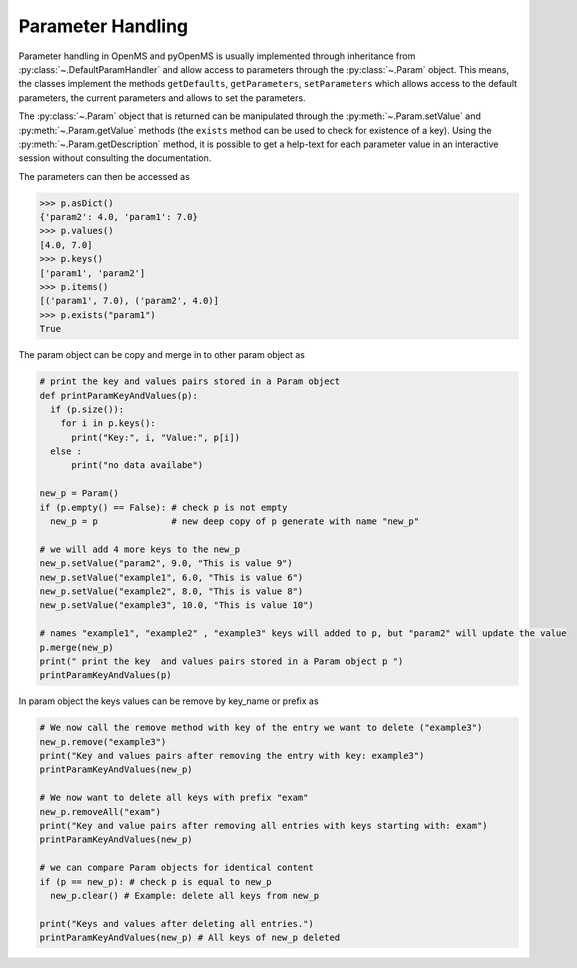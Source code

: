 Parameter Handling 
==================

Parameter handling in OpenMS and pyOpenMS is usually implemented through inheritance
from :py:class:`~.DefaultParamHandler` and allow access to parameters through the :py:class:`~.Param` object. This
means, the classes implement the methods ``getDefaults``, ``getParameters``, ``setParameters``
which allows access to the default parameters, the current parameters and allows to set the
parameters.

The :py:class:`~.Param` object that is returned can be manipulated through the :py:meth:`~.Param.setValue`
and :py:meth:`~.Param.getValue` methods (the ``exists`` method can be used to check for existence of a key). Using the
:py:meth:`~.Param.getDescription` method, it is possible to get a help-text for each parameter value in an
interactive session without consulting the documentation.

.. code-block:: python
    :linenos:

    from pyopenms import *
    p = Param()
    p.setValue("param1", 4.0, "This is value 1")
    p.setValue("param2", 5.0, "This is value 2")
    p.setValue("param3", [b"H:+:0.6",b"Na:+:0.2",b"K:+:0.2"], "This is value 3 (StringList)")
    print( p[b"param1"] )
    p[b"param1"] += 3 # add three to the parameter value
    print( p[b"param1"] )
    print( p[b"param3"] )


The parameters can then be accessed as 

.. code-block:: python

    >>> p.asDict()
    {'param2': 4.0, 'param1': 7.0}
    >>> p.values()
    [4.0, 7.0]
    >>> p.keys()
    ['param1', 'param2']
    >>> p.items()
    [('param1', 7.0), ('param2', 4.0)]
    >>> p.exists("param1")
    True
    
    
The param object can be copy and merge in to other param object as 
 
.. code-block:: python
 
    # print the key and values pairs stored in a Param object
    def printParamKeyAndValues(p):
      if (p.size()):
        for i in p.keys():
          print("Key:", i, "Value:", p[i])
      else :
          print("no data availabe")

    new_p = Param()
    if (p.empty() == False): # check p is not empty
      new_p = p              # new deep copy of p generate with name "new_p"

    # we will add 4 more keys to the new_p
    new_p.setValue("param2", 9.0, "This is value 9")
    new_p.setValue("example1", 6.0, "This is value 6")
    new_p.setValue("example2", 8.0, "This is value 8")
    new_p.setValue("example3", 10.0, "This is value 10")

    # names "example1", "example2" , "example3" keys will added to p, but "param2" will update the value
    p.merge(new_p)
    print(" print the key  and values pairs stored in a Param object p ")
    printParamKeyAndValues(p)  

In param object the keys values can be remove by key_name or prefix as

.. code-block:: python
 
    # We now call the remove method with key of the entry we want to delete ("example3")
    new_p.remove("example3")
    print("Key and values pairs after removing the entry with key: example3")
    printParamKeyAndValues(new_p) 

    # We now want to delete all keys with prefix "exam"
    new_p.removeAll("exam")
    print("Key and value pairs after removing all entries with keys starting with: exam")
    printParamKeyAndValues(new_p) 

    # we can compare Param objects for identical content
    if (p == new_p): # check p is equal to new_p
      new_p.clear() # Example: delete all keys from new_p
      
    print("Keys and values after deleting all entries.")
    printParamKeyAndValues(new_p) # All keys of new_p deleted
